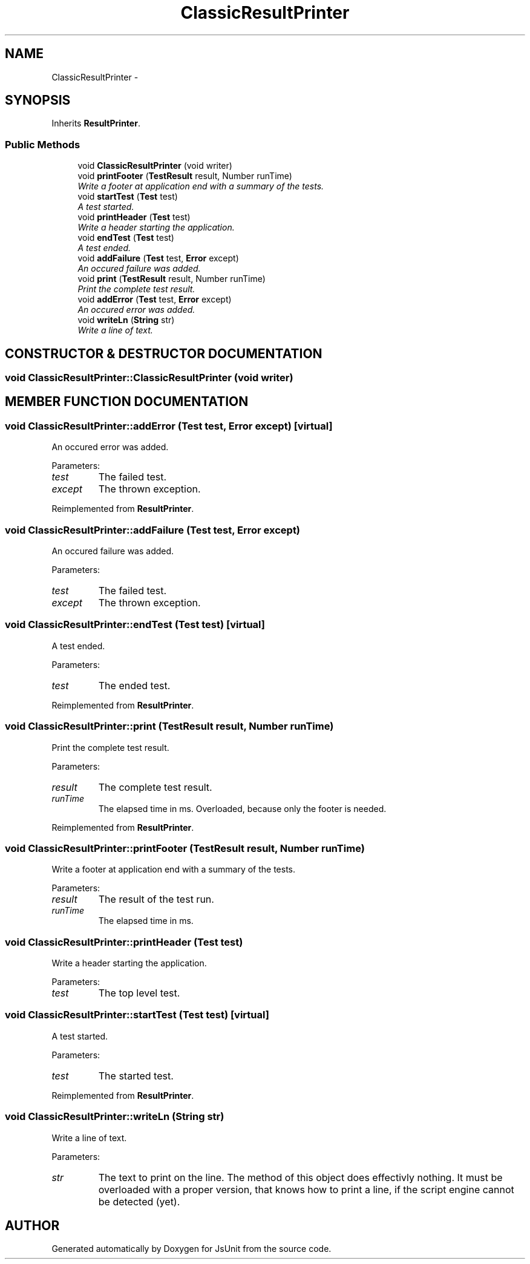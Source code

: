 .TH "ClassicResultPrinter" 3 "9 Nov 2002" "JsUnit" \" -*- nroff -*-
.ad l
.nh
.SH NAME
ClassicResultPrinter \- 
.SH SYNOPSIS
.br
.PP
Inherits \fBResultPrinter\fP.
.PP
.SS "Public Methods"

.in +1c
.ti -1c
.RI "void \fBClassicResultPrinter\fP (void writer)"
.br
.ti -1c
.RI "void \fBprintFooter\fP (\fBTestResult\fP result, Number runTime)"
.br
.RI "\fIWrite a footer at application end with a summary of the tests.\fP"
.ti -1c
.RI "void \fBstartTest\fP (\fBTest\fP test)"
.br
.RI "\fIA test started.\fP"
.ti -1c
.RI "void \fBprintHeader\fP (\fBTest\fP test)"
.br
.RI "\fIWrite a header starting the application.\fP"
.ti -1c
.RI "void \fBendTest\fP (\fBTest\fP test)"
.br
.RI "\fIA test ended.\fP"
.ti -1c
.RI "void \fBaddFailure\fP (\fBTest\fP test, \fBError\fP except)"
.br
.RI "\fIAn occured failure was added.\fP"
.ti -1c
.RI "void \fBprint\fP (\fBTestResult\fP result, Number runTime)"
.br
.RI "\fIPrint the complete test result.\fP"
.ti -1c
.RI "void \fBaddError\fP (\fBTest\fP test, \fBError\fP except)"
.br
.RI "\fIAn occured error was added.\fP"
.ti -1c
.RI "void \fBwriteLn\fP (\fBString\fP str)"
.br
.RI "\fIWrite a line of text.\fP"
.in -1c
.SH "CONSTRUCTOR & DESTRUCTOR DOCUMENTATION"
.PP 
.SS "void ClassicResultPrinter::ClassicResultPrinter (void writer)"
.PP
.SH "MEMBER FUNCTION DOCUMENTATION"
.PP 
.SS "void ClassicResultPrinter::addError (\fBTest\fP test, \fBError\fP except)\fC [virtual]\fP"
.PP
An occured error was added.
.PP
Parameters: \fP
.in +1c
.TP
\fB\fItest\fP\fP
The failed test. 
.TP
\fB\fIexcept\fP\fP
The thrown exception. 
.PP
Reimplemented from \fBResultPrinter\fP.
.SS "void ClassicResultPrinter::addFailure (\fBTest\fP test, \fBError\fP except)"
.PP
An occured failure was added.
.PP
Parameters: \fP
.in +1c
.TP
\fB\fItest\fP\fP
The failed test. 
.TP
\fB\fIexcept\fP\fP
The thrown exception. 
.SS "void ClassicResultPrinter::endTest (\fBTest\fP test)\fC [virtual]\fP"
.PP
A test ended.
.PP
Parameters: \fP
.in +1c
.TP
\fB\fItest\fP\fP
The ended test. 
.PP
Reimplemented from \fBResultPrinter\fP.
.SS "void ClassicResultPrinter::print (\fBTestResult\fP result, Number runTime)"
.PP
Print the complete test result.
.PP
Parameters: \fP
.in +1c
.TP
\fB\fIresult\fP\fP
The complete test result. 
.TP
\fB\fIrunTime\fP\fP
The elapsed time in ms. Overloaded, because only the footer is needed. 
.PP
Reimplemented from \fBResultPrinter\fP.
.SS "void ClassicResultPrinter::printFooter (\fBTestResult\fP result, Number runTime)"
.PP
Write a footer at application end with a summary of the tests.
.PP
Parameters: \fP
.in +1c
.TP
\fB\fIresult\fP\fP
The result of the test run. 
.TP
\fB\fIrunTime\fP\fP
The elapsed time in ms. 
.SS "void ClassicResultPrinter::printHeader (\fBTest\fP test)"
.PP
Write a header starting the application.
.PP
Parameters: \fP
.in +1c
.TP
\fB\fItest\fP\fP
The top level test. 
.SS "void ClassicResultPrinter::startTest (\fBTest\fP test)\fC [virtual]\fP"
.PP
A test started.
.PP
Parameters: \fP
.in +1c
.TP
\fB\fItest\fP\fP
The started test. 
.PP
Reimplemented from \fBResultPrinter\fP.
.SS "void ClassicResultPrinter::writeLn (\fBString\fP str)"
.PP
Write a line of text.
.PP
Parameters: \fP
.in +1c
.TP
\fB\fIstr\fP\fP
The text to print on the line. The method of this object does effectivly nothing. It must be  overloaded with a proper version, that knows how to print a line, if the script engine cannot be detected (yet). 

.SH "AUTHOR"
.PP 
Generated automatically by Doxygen for JsUnit from the source code.
